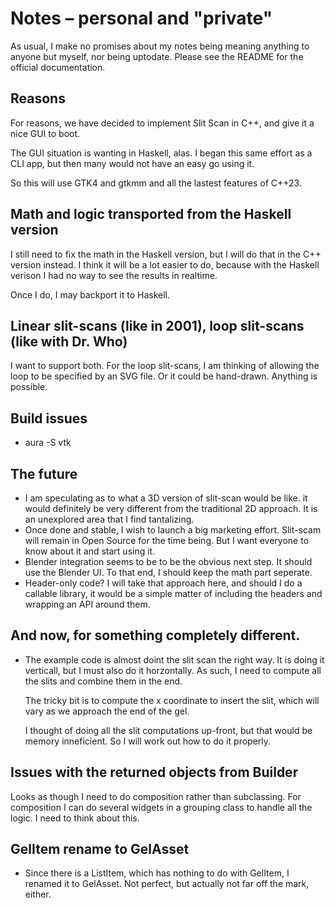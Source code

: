 * Notes -- personal and "private"
  As usual, I make no promises about my notes being
  meaning anything to anyone but myself, nor being
  uptodate. Please see the README for the official
  documentation.

** Reasons
  For reasons, we have decided to implement Slit Scan
  in C++, and give it a nice GUI to boot.

  The GUI situation is wanting in Haskell, alas. I
  began this same effort as a CLI app, but then many
  would not have an easy go using it.

  So this will use GTK4 and gtkmm and all the lastest
  features of C++23.

** Math and logic transported from the Haskell version
   I still need to fix the math in the Haskell version,
   but I will do that in the C++ version instead. I think
   it will be a lot easier to do, because with the Haskell verison
   I had no way to see the results in realtime.

   Once I do, I may backport it to Haskell.
** Linear slit-scans (like in 2001), loop slit-scans (like with Dr. Who)
   I want to support both. For the loop slit-scans, I am thinking
   of allowing the loop to be specified by an SVG file. Or it could be
   hand-drawn. Anything is possible.
** Build issues
   + aura -S vtk
** The future
   + I am speculating as to what a 3D version of slit-scan would be like.
     it would definitely be very different from the traditional 2D approach.
     It is an unexplored area that I find tantalizing.
   + Once done and stable, I wish to launch a big marketing effort. Slit-scam
     will remain in Open Source for the time being. But I want everyone
     to know about it and start using it.
   + Blender integration seems to be to be the obvious next step. It should
     use the Blender UI. To that end, I should keep the math part seperate.
   + Header-only code? I will take that approach here, and should I do a callable
     library, it would be a simple matter of including the headers
     and wrapping an API around them.
** And now, for something completely different.
   + The example code is almost doint the slit scan
     the right way. It is doing it verticall, but
     I must also do it horzontally. As such, I need to
     compute all the slits and combine them in the end.
     
     The tricky bit is to compute the x coordinate to
     insert the slit, which will vary as we approach 
     the end of the gel.

     I thought of doing all the slit computations up-front, but that
     would be memory inneficient. So I will work out how to
     do it properly.
** Issues with the returned objects from Builder
   Looks as though I need to do composition rather than
   subclassing. For composition I can do several widgets
   in a grouping class to handle all the logic. I need to
   think about this.
** GelItem rename to GelAsset
   + Since there is a ListItem, which has nothing to do with GelItem,
     I renamed it to GelAsset. Not perfect, but actually not far
     off the mark, either.
